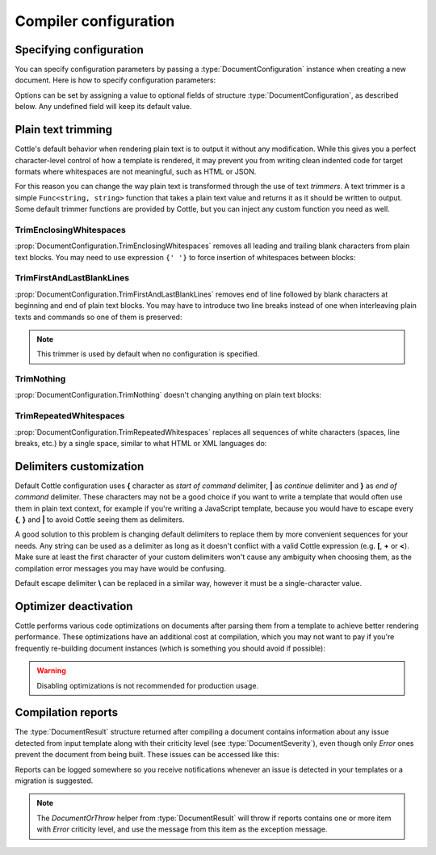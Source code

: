 .. default-domain:: csharp
.. namespace:: Cottle

======================
Compiler configuration
======================

Specifying configuration
========================

You can specify configuration parameters by passing a :type:`DocumentConfiguration` instance when creating a new document. Here is how to specify configuration parameters:

.. code-block:: csharp
    :caption: C# source
    :emphasize-lines: 5,10

    void RenderAndPrintTemplate()
    {
        var configuration = new DocumentConfiguration
        {
            NoOptimize = true
        };

        var template = "This is my input template file";

        var documentResult = Document.CreateDefault(template, configuration);

        // TODO: render document
    }

Options can be set by assigning a value to optional fields of structure :type:`DocumentConfiguration`, as described below. Any undefined field will keep its default value.



.. _`plain_text_trimming`:

Plain text trimming
===================

Cottle's default behavior when rendering plain text is to output it without any modification. While this gives you a perfect character-level control of how a template is rendered, it may prevent you from writing clean indented code for target formats where whitespaces are not meaningful, such as HTML or JSON.

For this reason you can change the way plain text is transformed through the use of text *trimmers*. A text trimmer is a simple ``Func<string, string>`` function that takes a plain text value and returns it as it should be written to output. Some default trimmer functions are provided by Cottle, but you can inject any custom function you need as well.


TrimEnclosingWhitespaces
------------------------

:prop:`DocumentConfiguration.TrimEnclosingWhitespaces` removes all leading and trailing blank characters from plain text blocks. You may need to use expression ``{' '}`` to force insertion of whitespaces between blocks:

.. code-block:: plain
    :caption: Cottle template

    {'white'}    {'spaces '} around plain    text    blocks {'will'}{' '}{'be'} coll    {'apsed'} .

.. code-block:: csharp
    :caption: C# source
    :emphasize-lines: 3

    var configuration = new DocumentConfiguration
    {
        Trimmer = DocumentConfiguration.TrimEnclosingWhitespaces
    };

.. code-block:: plain
    :caption: Rendering output

    whitespaces around plain    text    blocks will be collapsed.


TrimFirstAndLastBlankLines
--------------------------

:prop:`DocumentConfiguration.TrimFirstAndLastBlankLines` removes end of line followed by blank characters at beginning and end of plain text blocks. You may have to introduce two line breaks instead of one when interleaving plain texts and commands so one of them is preserved:

.. code-block:: plain
    :caption: Cottle template

    You have {len(messages)}
    {if len(messages) > 1:
        s
    }

    in your inbox

.. code-block:: csharp
    :caption: C# source
    :emphasize-lines: 3

    var configuration = new DocumentConfiguration
    {
        Trimmer = DocumentConfiguration.TrimFirstAndLastBlankLines
    };

.. code-block:: plain
    :caption: Rendering output

    You have 4 messages
    in your inbox

.. note::

    This trimmer is used by default when no configuration is specified.


TrimNothing
-----------

:prop:`DocumentConfiguration.TrimNothing` doesn't changing anything on plain text blocks:

.. code-block:: plain
    :caption: Cottle template

    {'no'} change {'will'}
        be applied
    {'on'} plain {'text'} blocks.

.. code-block:: csharp
    :caption: C# source
    :emphasize-lines: 3

    var configuration = new DocumentConfiguration
    {
        Trimmer = DocumentConfiguration.TrimNothing
    };

.. code-block:: plain
    :caption: Rendering output

    no change will
        be applied
    on plain text blocks.


TrimRepeatedWhitespaces
-----------------------

:prop:`DocumentConfiguration.TrimRepeatedWhitespaces` replaces all sequences of white characters (spaces, line breaks, etc.) by a single space, similar to what HTML or XML languages do:

.. code-block:: plain
    :caption: Cottle template

    <ul>    {for s in ["First", "Second", "Third"]:    <li>    {s} </li>    } </ul>

.. code-block:: csharp
    :caption: C# source
    :emphasize-lines: 3

    var configuration = new DocumentConfiguration
    {
        Trimmer = DocumentConfiguration.TrimRepeatedWhitespaces
    };

.. code-block:: plain
    :caption: Rendering output

    <ul>  <li> First </li>  <li> Second </li>  <li> Third </li>  </ul>



.. _`delimiter_customization`:

Delimiters customization
========================

Default Cottle configuration uses **{** character as *start of command* delimiter, **|** as *continue* delimiter and **}** as *end of command* delimiter. These characters may not be a good choice if you want to write a template that would often use them in plain text context, for example if you're writing a JavaScript template, because you would have to escape every **{**, **}** and **|** to avoid Cottle seeing them as delimiters.

A good solution to this problem is changing default delimiters to replace them by more convenient sequences for your needs. Any string can be used as a delimiter as long as it doesn't conflict with a valid Cottle expression (e.g. **[**, **+** or **<**). Make sure at least the first character of your custom delimiters won't cause any ambiguity when choosing them, as the compilation error messages you may have would be confusing.

Default escape delimiter **\\** can be replaced in a similar way, however it must be a single-character value.

.. code-block:: plain
    :caption: Cottle template

    Delimiters are {{block_begin}}, {{block_continue}} and {{block_end}}.
    Backslash \ is not an escape character.

.. code-block:: csharp
    :caption: C# source
    :emphasize-lines: 3,4,5,6

        var configuration = new DocumentConfiguration
        {
            BlockBegin = "{{",
            BlockContinue = "{|}",
            BlockEnd = "}}",
            Escape = '\0'
        };

        var context = Context.CreateBuiltin(new Dictionary<Value, Value>
        {
            ["block_begin"] = "double left brace (" + configuration.BlockBegin + ")"
            ["block_continue"] = "brace pipe brace (" + configuration.BlockContinue + ")",
            ["block_end"] = "double right brace (" + configuration.BlockEnd + ")"
        });

.. code-block:: plain
    :caption: Rendering output

    Delimiters are double left brace ({{), brace pipe brace ({|}) and double right brace (}}).
    Backslash \ is not an escape character.



.. _`optimizer_deactivation`:

Optimizer deactivation
======================

Cottle performs various code optimizations on documents after parsing them from a template to achieve better rendering performance. These optimizations have an additional cost at compilation, which you may not want to pay if you're frequently re-building document instances (which is something you should avoid if possible):

.. code-block:: csharp
    :caption: C# source
    :emphasize-lines: 3

    var configuration = new DocumentConfiguration
    {
        NoOptimize = true
    };

.. warning::

    Disabling optimizations is not recommended for production usage.



Compilation reports
===================

The :type:`DocumentResult` structure returned after compiling a document contains information about any issue detected from input template along with their criticity level (see :type:`DocumentSeverity`), even though only `Error` ones prevent the document from being built. These issues can be accessed like this:

.. code-block:: csharp
    :caption: C# source
    :emphasize-lines: 3,4,5,6

    var documentResult = Document.CreateDefault(template, configuration);

    for (var report in documentResult.Reports)
    {
        Console.WriteLine($"[{report.Severity}] {report.Message}");
    }

Reports can be logged somewhere so you receive notifications whenever an issue is detected in your templates or a migration is suggested.

.. note::

    The `DocumentOrThrow` helper from :type:`DocumentResult` will throw if reports contains one or more item with `Error` criticity level, and use the message from this item as the exception message.

